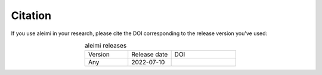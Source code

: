 Citation
--------

If you use aleimi in your research, please cite the DOI corresponding to the release version you've used:

.. list-table:: aleimi releases
    :widths: 10 10 15
    :align: center

    * - Version
      - Release date
      - DOI
    * - Any
      - 2022-07-10
      - .. image:: https://zenodo.org/badge/547183955.svg
          :target: https://zenodo.org/badge/latestdoi/547183955